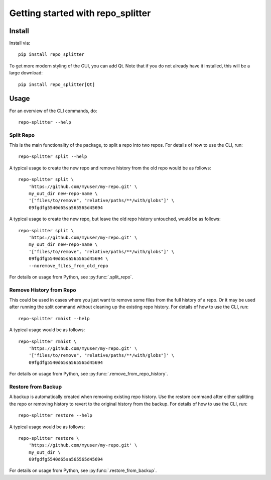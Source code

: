 .. _tutorial:

Getting started with repo_splitter
**********************************

Install
=======

Install via::

    pip install repo_splitter


To get more modern styling of the GUI, you can add Qt. Note that
if you do not already have it installed, this will be a large
download::

    pip install repo_splitter[Qt]

Usage
=========

For an overview of the CLI commands, do::

    repo-splitter --help

Split Repo
------------

This is the main functionality of the package, to split a repo into two repos. For
details of how to use the CLI, run::

    repo-splitter split --help

A typical usage to create the new repo and remove history from the old repo
would be as follows::

    repo-splitter split \
        'https://github.com/myuser/my-repo.git' \
        my_out_dir new-repo-name \
        '["files/to/remove", "relative/paths/**/with/globs"]' \
        09fgdfg5540d65sa565565d45694


A typical usage to create the new repo, but leave the old repo history untouched,
would be as follows::

    repo-splitter split \
        'https://github.com/myuser/my-repo.git' \
        my_out_dir new-repo-name \
        '["files/to/remove", "relative/paths/**/with/globs"]' \
        09fgdfg5540d65sa565565d45694 \
        --noremove_files_from_old_repo


For details on usage from Python, see :py:func:`.split_repo`.

Remove History from Repo
--------------------------

This could be used in cases where you just want to remove some files from the full
history of a repo. Or it may be used after running the split command without
cleaning up the existing repo history. For details of how to use the CLI, run::

    repo-splitter rmhist --help

A typical usage would be as follows::

    repo-splitter rmhist \
        'https://github.com/myuser/my-repo.git' \
        '["files/to/remove", "relative/paths/**/with/globs"]' \
        09fgdfg5540d65sa565565d45694

For details on usage from Python, see :py:func:`.remove_from_repo_history`.


Restore from Backup
-----------------------

A backup is automatically created when removing existing repo history. Use the
restore command after either splitting the repo or removing history
to revert to the original history from the backup. For details of how to
use the CLI, run::

    repo-splitter restore --help

A typical usage would be as follows::

    repo-splitter restore \
        'https://github.com/myuser/my-repo.git' \
        my_out_dir \
        09fgdfg5540d65sa565565d45694

For details on usage from Python, see :py:func:`.restore_from_backup`.
